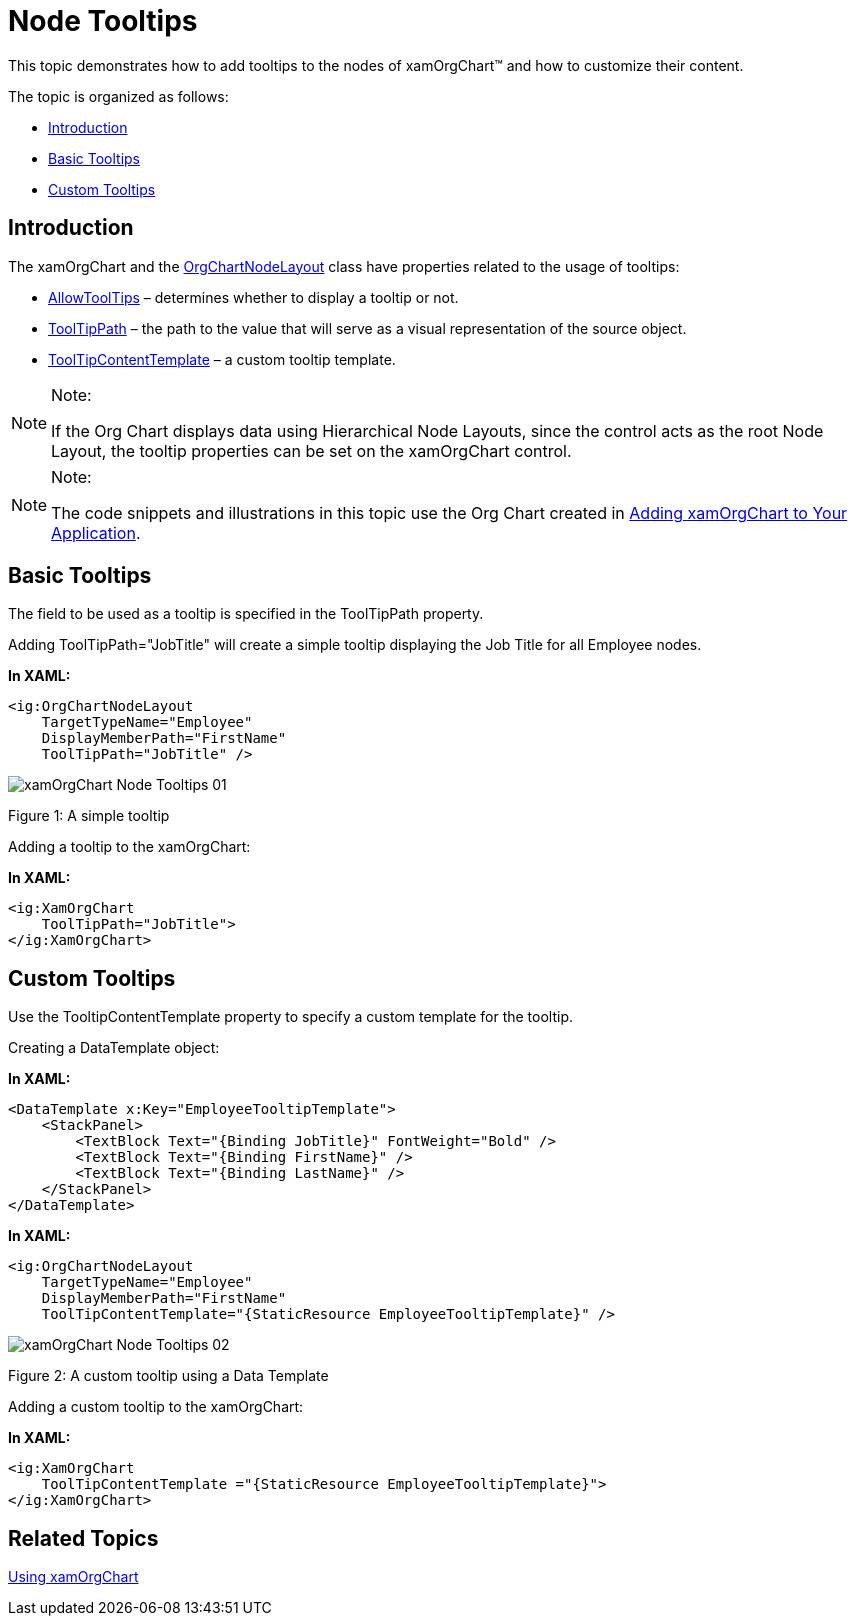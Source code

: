 ﻿////

|metadata|
{
    "name": "xamorgchart-node-tooltips",
    "controlName": ["xamOrgChart"],
    "tags": ["How Do I"],
    "guid": "b17b95d0-ac15-45d9-8077-f71ff0b92b6b",  
    "buildFlags": [],
    "createdOn": "2016-05-25T18:21:57.7442715Z"
}
|metadata|
////

= Node Tooltips

This topic demonstrates how to add tooltips to the nodes of xamOrgChart™ and how to customize their content.

The topic is organized as follows:

* <<introduction,Introduction>>
* <<basic_tooltips,Basic Tooltips>>
* <<custom_tooltips,Custom Tooltips>>

[[introduction]]
== Introduction

The xamOrgChart and the link:{ApiPlatform}controls.maps.xamorgchart.v{ProductVersion}~infragistics.controls.maps.orgchartnodelayout.html[OrgChartNodeLayout] class have properties related to the usage of tooltips:

* link:{ApiPlatform}controls.maps.xamorgchart.v{ProductVersion}~infragistics.controls.maps.orgchartnodelayout~allowtooltips.html[AllowToolTips] – determines whether to display a tooltip or not.
* link:{ApiPlatform}controls.maps.xamorgchart.v{ProductVersion}~infragistics.controls.maps.orgchartnodelayout~tooltippath.html[ToolTipPath] – the path to the value that will serve as a visual representation of the source object.
* link:{ApiPlatform}controls.maps.xamorgchart.v{ProductVersion}~infragistics.controls.maps.orgchartnodelayout~tooltipcontenttemplate.html[ToolTipContentTemplate] – a custom tooltip template.

.Note:
[NOTE]
====
If the Org Chart displays data using Hierarchical Node Layouts, since the control acts as the root Node Layout, the tooltip properties can be set on the xamOrgChart control.
====

.Note:
[NOTE]
====
The code snippets and illustrations in this topic use the Org Chart created in link:xamorgchart-adding-xamorgchart-to-your-application.html[Adding xamOrgChart to Your Application].
====

[[basic_tooltips]]
== Basic Tooltips

The field to be used as a tooltip is specified in the ToolTipPath property.

Adding ToolTipPath="JobTitle" will create a simple tooltip displaying the Job Title for all Employee nodes.

*In XAML:*

[source,xaml]
----
<ig:OrgChartNodeLayout
    TargetTypeName="Employee"
    DisplayMemberPath="FirstName"
    ToolTipPath="JobTitle" />
----

image::images/xamOrgChart_Node_Tooltips_01.png[]

Figure 1: A simple tooltip

Adding a tooltip to the xamOrgChart:

*In XAML:*

[source,xaml]
----
<ig:XamOrgChart
    ToolTipPath="JobTitle">
</ig:XamOrgChart>
----

[[custom_tooltips]]
== Custom Tooltips

Use the TooltipContentTemplate property to specify a custom template for the tooltip.

Creating a DataTemplate object:

*In XAML:*

[source,xaml]
----
<DataTemplate x:Key="EmployeeTooltipTemplate">
    <StackPanel>
        <TextBlock Text="{Binding JobTitle}" FontWeight="Bold" />
        <TextBlock Text="{Binding FirstName}" />
        <TextBlock Text="{Binding LastName}" />
    </StackPanel>
</DataTemplate>
----

*In XAML:*

[source,xaml]
----
<ig:OrgChartNodeLayout
    TargetTypeName="Employee"
    DisplayMemberPath="FirstName"
    ToolTipContentTemplate="{StaticResource EmployeeTooltipTemplate}" />
----

image::images/xamOrgChart_Node_Tooltips_02.png[]

Figure 2: A custom tooltip using a Data Template

Adding a custom tooltip to the xamOrgChart:

*In XAML:*

[source,xaml]
----
<ig:XamOrgChart
    ToolTipContentTemplate ="{StaticResource EmployeeTooltipTemplate}">
</ig:XamOrgChart>
----

== *Related Topics*

link:xamorgchart-using-xamorgchart.html[Using xamOrgChart]